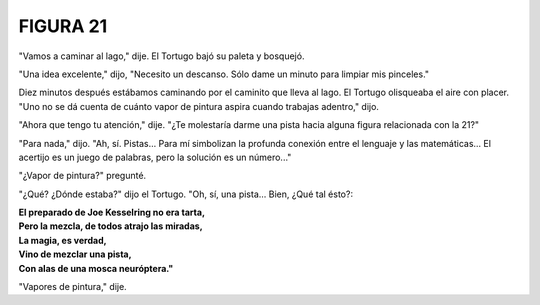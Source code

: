 **FIGURA 21**
=============

.. image:: _static/images/confusion-21.svg
   :height: 300px
   :width: 300px
   :scale: 50 %
   :alt: Puzzle 21
   :align: left

"Vamos a caminar al lago," dije. El Tortugo bajó su paleta y bosquejó. 

"Una idea excelente," dijo, "Necesito un descanso. Sólo dame un minuto para limpiar mis pinceles." 

Diez minutos después estábamos caminando por el caminito que lleva al lago. El Tortugo olisqueaba el aire con placer. "Uno no se dá cuenta de cuánto vapor de pintura aspira cuando trabajas adentro," dijo. 

"Ahora que tengo tu atención," dije. "¿Te molestaría darme una pista hacia alguna figura relacionada con la 21?"

"Para nada," dijo. "Ah, sí. Pistas... Para mí simbolizan la profunda conexión entre el lenguaje y las matemáticas... El acertijo es un juego de palabras, pero la solución es un número..." 

"¿Vapor de pintura?" pregunté. 

"¿Qué? ¿Dónde estaba?" dijo el Tortugo. "Oh, sí, una pista... Bien, ¿Qué tal ésto?: 

.. line-block::

    **El preparado de Joe Kesselring no era tarta,**
    **Pero la mezcla, de todos atrajo las miradas,**
    **La magia, es verdad,**
    **Vino de mezclar una pista,**
    **Con alas de una mosca neuróptera."**

"Vapores de pintura," dije. 


